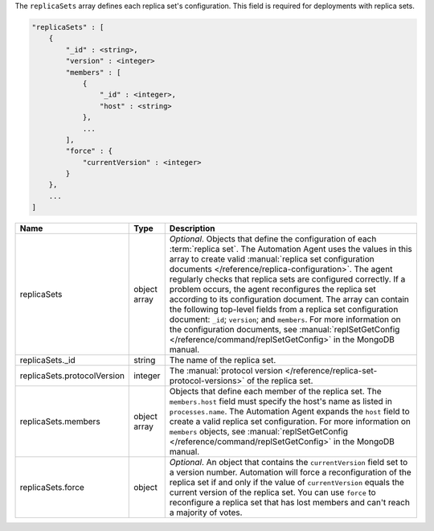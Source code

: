 The ``replicaSets`` array defines each replica set's configuration. This
field is required for deployments with replica sets. 

.. code-block:: cfg

   "replicaSets" : [
       {
           "_id" : <string>,
           "version" : <integer>
           "members" : [
               {
                   "_id" : <integer>,
                   "host" : <string>
               },
               ...
           ],
           "force" : {
               "currentVersion" : <integer>
           }
       },
       ...
   ]

.. list-table::
   :widths: 30 10 80
   :header-rows: 1

   * - Name
     - Type
     - Description

   * - replicaSets
     - object array
     - *Optional*. Objects that define the configuration of each
       :term:`replica set`. The Automation Agent uses the values in this
       array to create valid :manual:`replica set configuration documents
       </reference/replica-configuration>`. The agent regularly checks
       that replica sets are configured correctly. If a problem occurs,
       the agent reconfigures the replica set according to its
       configuration document. The array can contain the following
       top-level fields from a replica set configuration document:
       ``_id``; ``version``; and ``members``. For more information on the
       configuration documents, see :manual:`replSetGetConfig
       </reference/command/replSetGetConfig>` in the MongoDB manual.

   * - replicaSets._id
     - string
     - The name of the replica set.

   * - replicaSets.protocolVersion
     - integer
     - The :manual:`protocol version </reference/replica-set-protocol-versions>`
       of the replica set.

   * - replicaSets.members
     - object array
     - Objects that define each member of the replica set. The
       ``members.host`` field must specify the host's name as listed in
       ``processes.name``. The Automation Agent expands the ``host`` field
       to create a valid replica set configuration. For more information
       on ``members`` objects, see :manual:`replSetGetConfig
       </reference/command/replSetGetConfig>` in the MongoDB manual.

   * - replicaSets.force
     - object
     - *Optional*. An object that contains the ``currentVersion`` field
       set to a version number. Automation will force a reconfiguration of
       the replica set if and only if the value of ``currentVersion``
       equals the current version of the replica set. You can use
       ``force`` to reconfigure a replica set that has lost members and
       can't reach a majority of votes.
